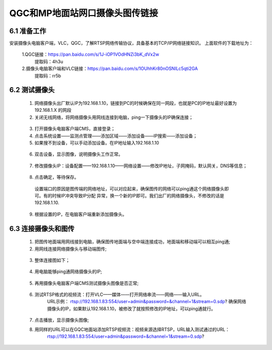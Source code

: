 .. QGC和MP地面站网口摄像头图传链接:

=====================================
QGC和MP地面站网口摄像头图传链接
=====================================

6.1 准备工作
=============================

安装摄像头电脑客户端，VLC，QGC，了解RTSP网络传输协议，具备基本的TCP/IP网络链接知识。
上面软件的下载地址为：
    
    1.QGC链接：https://pan.baidu.com/s/1J-iOP1VOdHNZi3bK_dVx2w 
       提取码：4h3u
    2.摄像头电脑客户端和VLC链接：https://pan.baidu.com/s/1OUhhKr80nOSNILc5qti2GA 
        提取码：rr5b


6.2 测试摄像头
=============================

    1. 网络摄像头出厂默认IP为192.168.1.10，链接到PC的时候确保在同一网段，也就是PC的IP地址最好设置为192.168.1.X 的网段
    2. 关闭无线网络，将网络摄像头用网线连接到电脑，ping一下摄像头的IP确保连接；
      .. image:: ../images/sxt01.png
    3. 打开摄像头电脑客户端CMS，直接登录；
    4. 点击系统设置——监测点管理——添加区域——添加设备——IP搜索——添加设备；
    5. 如果搜不到设备，可以手动添加设备。在IP地址输入192.168.1.10
      .. image:: ../images/sxt02.png
    6. 双击设备，显示图像，说明摄像头工作正常。
      .. image:: ../images/sxt03.png
    7. 修改摄像头IP：设备配置——192.168.1.10——网络设置——修改IP地址，子网掩码，默认网关，DNS等信息；
      .. image:: ../images/sxt04.png
    8.  点击确定，等待保存。
      .. image:: ../images/sxt05.png
      设置端口的原因是图传端的网络地址，可以对应起来，确保图传的网络可以ping通这个网络摄像头即可。有的时候IP冲突导致IP分配
      异常，换一个新的IP即可。我们出厂的网络摄像头，不修改的话是192.168.1.10.
    9. 根据设置的IP，在电脑客户端重新添加摄像头。

6.3 连接摄像头和图传
=============================

    1. 把图传地面端用网线接到电脑，确保图传地面端与空中端连接成功，地面端和移动端可以相互ping通;

    2. 用网线连接网络摄像头与移动端图传;
      .. image:: ../images/sxt06.png

    3.  整体连接图如下；
      .. image:: ../images/sxt00.png

    4.  用电脑能够ping通网络摄像头的IP;
      .. image:: ../images/sxt07.png

    5.  再用摄像头电脑客户端CMS测试摄像头图像是否正常;
      .. image:: ../images/sxt08.png

    6. 测试RTSP格式的视频流：打开VLC——媒体——打开网络串流——网络——输入URL。
         URL示例：
         rtsp://192.168.1.83:554/user=admin&password=&channel=1&stream=0.sdp?
         确保网络摄像头的IP，如果默认192.168.1.10，被修改了就按照修改的IP地址，可以ping通就行。
      .. image:: ../images/sxt09.png

    7. 点击播放，显示摄像头图像;

    8.  用同样的URL可以在GQC地面站添加RTSP视频流：视频来源选择RTSP，URL输入测试通过的URL：
          rtsp://192.168.1.83:554/user=admin&password=&channel=1&stream=0.sdp?
      .. image:: ../images/sxt10.png
      .. image:: ../images/sxt11.png
